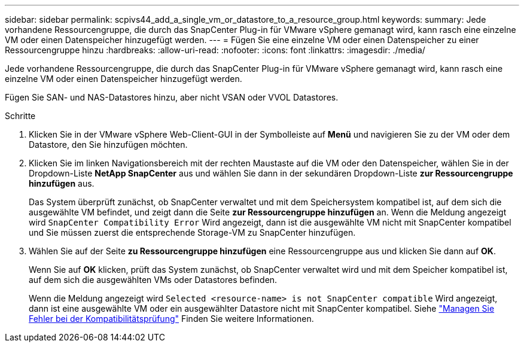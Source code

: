 ---
sidebar: sidebar 
permalink: scpivs44_add_a_single_vm_or_datastore_to_a_resource_group.html 
keywords:  
summary: Jede vorhandene Ressourcengruppe, die durch das SnapCenter Plug-in für VMware vSphere gemanagt wird, kann rasch eine einzelne VM oder einen Datenspeicher hinzugefügt werden. 
---
= Fügen Sie eine einzelne VM oder einen Datenspeicher zu einer Ressourcengruppe hinzu
:hardbreaks:
:allow-uri-read: 
:nofooter: 
:icons: font
:linkattrs: 
:imagesdir: ./media/


[role="lead"]
Jede vorhandene Ressourcengruppe, die durch das SnapCenter Plug-in für VMware vSphere gemanagt wird, kann rasch eine einzelne VM oder einen Datenspeicher hinzugefügt werden.

Fügen Sie SAN- und NAS-Datastores hinzu, aber nicht VSAN oder VVOL Datastores.

.Schritte
. Klicken Sie in der VMware vSphere Web-Client-GUI in der Symbolleiste auf *Menü* und navigieren Sie zu der VM oder dem Datastore, den Sie hinzufügen möchten.
. Klicken Sie im linken Navigationsbereich mit der rechten Maustaste auf die VM oder den Datenspeicher, wählen Sie in der Dropdown-Liste *NetApp SnapCenter* aus und wählen Sie dann in der sekundären Dropdown-Liste *zur Ressourcengruppe hinzufügen* aus.
+
Das System überprüft zunächst, ob SnapCenter verwaltet und mit dem Speichersystem kompatibel ist, auf dem sich die ausgewählte VM befindet, und zeigt dann die Seite *zur Ressourcengruppe hinzufügen* an. Wenn die Meldung angezeigt wird `SnapCenter Compatibility Error` Wird angezeigt, dann ist die ausgewählte VM nicht mit SnapCenter kompatibel und Sie müssen zuerst die entsprechende Storage-VM zu SnapCenter hinzufügen.

. Wählen Sie auf der Seite *zu Ressourcengruppe hinzufügen* eine Ressourcengruppe aus und klicken Sie dann auf *OK*.
+
Wenn Sie auf *OK* klicken, prüft das System zunächst, ob SnapCenter verwaltet wird und mit dem Speicher kompatibel ist, auf dem sich die ausgewählten VMs oder Datastores befinden.

+
Wenn die Meldung angezeigt wird `Selected <resource-name> is not SnapCenter compatible` Wird angezeigt, dann ist eine ausgewählte VM oder ein ausgewählter Datastore nicht mit SnapCenter kompatibel. Siehe link:scpivs44_create_resource_groups_for_vms_and_datastores.html#manage-compatibility-check-failures["Managen Sie Fehler bei der Kompatibilitätsprüfung"] Finden Sie weitere Informationen.


